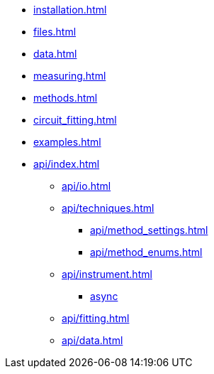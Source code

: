 * xref:installation.adoc[]
* xref:files.adoc[]
* xref:data.adoc[]
* xref:measuring.adoc[]
* xref:methods.adoc[]
* xref:circuit_fitting.adoc[]
* xref:examples.adoc[]
* xref:api/index.adoc[]
** xref:api/io.adoc[]
** xref:api/techniques.adoc[]
*** xref:api/method_settings.adoc[]
*** xref:api/method_enums.adoc[]
** xref:api/instrument.adoc[]
*** xref:api/instrument_async.adoc[async]
** xref:api/fitting.adoc[]
** xref:api/data.adoc[]
